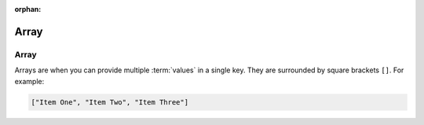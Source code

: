 :orphan:

.. _array:

=======
Array
=======

Array
======

Arrays are when you can provide multiple :term:`values` in a single key. They are surrounded by square brackets ``[]``. For example:

.. code-block:: javascript

    ["Item One", "Item Two", "Item Three"]
